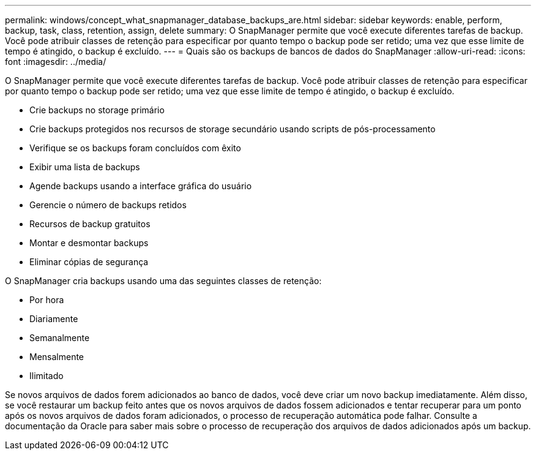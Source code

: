 ---
permalink: windows/concept_what_snapmanager_database_backups_are.html 
sidebar: sidebar 
keywords: enable, perform, backup, task, class, retention, assign, delete 
summary: O SnapManager permite que você execute diferentes tarefas de backup. Você pode atribuir classes de retenção para especificar por quanto tempo o backup pode ser retido; uma vez que esse limite de tempo é atingido, o backup é excluído. 
---
= Quais são os backups de bancos de dados do SnapManager
:allow-uri-read: 
:icons: font
:imagesdir: ../media/


[role="lead"]
O SnapManager permite que você execute diferentes tarefas de backup. Você pode atribuir classes de retenção para especificar por quanto tempo o backup pode ser retido; uma vez que esse limite de tempo é atingido, o backup é excluído.

* Crie backups no storage primário
* Crie backups protegidos nos recursos de storage secundário usando scripts de pós-processamento
* Verifique se os backups foram concluídos com êxito
* Exibir uma lista de backups
* Agende backups usando a interface gráfica do usuário
* Gerencie o número de backups retidos
* Recursos de backup gratuitos
* Montar e desmontar backups
* Eliminar cópias de segurança


O SnapManager cria backups usando uma das seguintes classes de retenção:

* Por hora
* Diariamente
* Semanalmente
* Mensalmente
* Ilimitado


Se novos arquivos de dados forem adicionados ao banco de dados, você deve criar um novo backup imediatamente. Além disso, se você restaurar um backup feito antes que os novos arquivos de dados fossem adicionados e tentar recuperar para um ponto após os novos arquivos de dados foram adicionados, o processo de recuperação automática pode falhar. Consulte a documentação da Oracle para saber mais sobre o processo de recuperação dos arquivos de dados adicionados após um backup.
